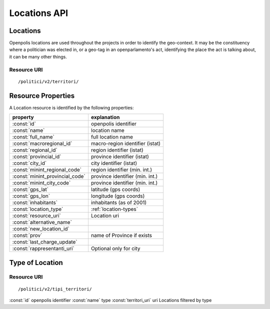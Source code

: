-------------
Locations API
-------------

Locations
*********

Openpolis locations are used throughout the projects in order to identify the geo-context.
It may be the constituency where a politician was elected in, or a geo-tag in an openparlamento's act,
identifying the place the act is talking about, it can be many other things.

Resource URI
++++++++++++

::

    /politici/v2/territori/

Resource Properties
*******************
A Location resource is identified by the following properties:

=============================== =======================================
property                        explanation
=============================== =======================================
:const:`id`                     openpolis identifier
:const:`name`                   location name
:const:`full_name`              full location name
:const:`macroregional_id`       macro-region identifier (istat)
:const:`regional_id`            region identifier (istat)
:const:`provincial_id`          province identifier (istat)
:const:`city_id`                city identifier (istat)
:const:`minint_regional_code`   region identifier (min. int.)
:const:`minint_provincial_code` province identifier (min. int.)
:const:`minint_city_code`       province identifier (min. int.)
:const:`gps_lat`                latitude (gps coords)
:const:`gps_lon`                longitude (gps coords)
:const:`inhabitants`            inhabitants (as of 2001)
:const:`location_type`          :ref:`location-types`
:const:`resource_uri`           Location uri
:const:`alternative_name`
:const:`new_location_id`
:const:`prov`                   name of Province if exists
:const:`last_charge_update`
:const:`rappresentanti_uri`     Optional only for city
=============================== =======================================


Type of Location
****************

Resource URI
++++++++++++

::

    /politici/v2/tipi_territori/

============================= ==========================================================
property                      explanation
============================= ==========================================================
:const:`id`                   openpolis identifier
:const:`name`                 type
:const:`territori_uri`        uri Locations filtered by type
